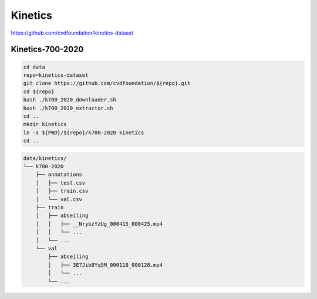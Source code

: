 Kinetics
========

https://github.com/cvdfoundation/kinetics-dataset

Kinetics-700-2020
-----------------

.. code-block:: bash

    cd data
    repo=kinetics-dataset
    git clone https://github.com/cvdfoundation/${repo}.git
    cd ${repo}
    bash ./k700_2020_downloader.sh
    bash ./k700_2020_extractor.sh
    cd ..
    mkdir kinetics
    ln -s ${PWD}/${repo}/k700-2020 kinetics
    cd ..

.. code::

    data/kinetics/
    └── k700-2020
        ├── annotations
        │   ├── test.csv
        │   ├── train.csv
        │   └── val.csv
        ├── train
        │   ├── abseiling
        │   │   ├── __NrybzYzUg_000415_000425.mp4
        │   │   └── ...
        │   └── ...
        └── val
            ├── abseiling
            │   ├── 3E7Jib8Yq5M_000118_000128.mp4
            │   └── ...
            └── ...
